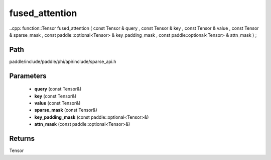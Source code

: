 .. _en_api_paddle_experimental_sparse_fused_attention:

fused_attention
-------------------------------

..cpp: function::Tensor fused_attention ( const Tensor & query , const Tensor & key , const Tensor & value , const Tensor & sparse_mask , const paddle::optional<Tensor> & key_padding_mask , const paddle::optional<Tensor> & attn_mask ) ;


Path
:::::::::::::::::::::
paddle/include/paddle/phi/api/include/sparse_api.h

Parameters
:::::::::::::::::::::
	- **query** (const Tensor&)
	- **key** (const Tensor&)
	- **value** (const Tensor&)
	- **sparse_mask** (const Tensor&)
	- **key_padding_mask** (const paddle::optional<Tensor>&)
	- **attn_mask** (const paddle::optional<Tensor>&)

Returns
:::::::::::::::::::::
Tensor
